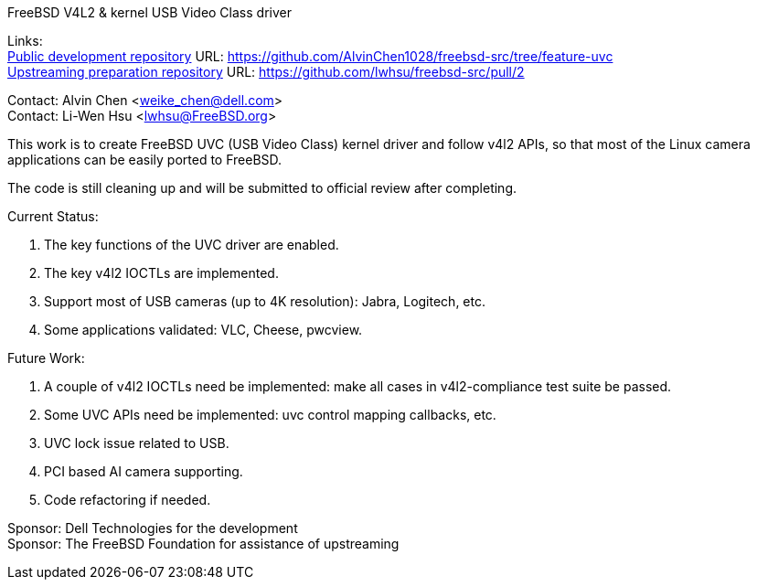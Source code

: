 FreeBSD V4L2 & kernel USB Video Class driver

Links: +
link:https://github.com/AlvinChen1028/freebsd-src/tree/feature-uvc[Public development repository] URL: link:https://github.com/AlvinChen1028/freebsd-src/tree/feature-uvc[] +
link:https://github.com/lwhsu/freebsd-src/pull/2[Upstreaming preparation repository] URL: link:https://github.com/lwhsu/freebsd-src/pull/2[] +

Contact: Alvin Chen <weike_chen@dell.com> +
Contact: Li-Wen Hsu <lwhsu@FreeBSD.org>

This work is to create FreeBSD UVC (USB Video Class) kernel driver and follow
v4l2 APIs, so that most of the Linux camera applications can be easily ported
to FreeBSD.

The code is still cleaning up and will be submitted to official review after completing.

Current Status:

1. The key functions of the UVC driver are enabled.
2. The key v4l2 IOCTLs are implemented.
3. Support most of USB cameras (up to 4K resolution): Jabra, Logitech, etc.
4. Some applications validated: VLC, Cheese, pwcview.

Future Work:

1. A couple of v4l2 IOCTLs need be implemented: make all cases in v4l2-compliance test suite be passed.
2. Some UVC APIs need be implemented: uvc control mapping callbacks, etc.
3. UVC lock issue related to USB.
4. PCI based AI camera supporting.
5. Code refactoring if needed.

Sponsor: Dell Technologies for the development +
Sponsor: The FreeBSD Foundation for assistance of upstreaming
